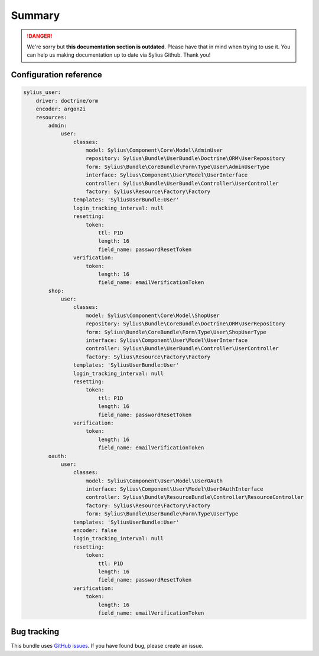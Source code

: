 .. rst-class:: outdated

Summary
=======

.. danger::

   We're sorry but **this documentation section is outdated**. Please have that in mind when trying to use it.
   You can help us making documentation up to date via Sylius Github. Thank you!

Configuration reference
-----------------------

.. code-block:: yaml

    sylius_user:
        driver: doctrine/orm
        encoder: argon2i
        resources:
            admin:
                user:
                    classes:
                        model: Sylius\Component\Core\Model\AdminUser
                        repository: Sylius\Bundle\UserBundle\Doctrine\ORM\UserRepository
                        form: Sylius\Bundle\CoreBundle\Form\Type\User\AdminUserType
                        interface: Sylius\Component\User\Model\UserInterface
                        controller: Sylius\Bundle\UserBundle\Controller\UserController
                        factory: Sylius\Resource\Factory\Factory
                    templates: 'SyliusUserBundle:User'
                    login_tracking_interval: null
                    resetting:
                        token:
                            ttl: P1D
                            length: 16
                            field_name: passwordResetToken
                    verification:
                        token:
                            length: 16
                            field_name: emailVerificationToken
            shop:
                user:
                    classes:
                        model: Sylius\Component\Core\Model\ShopUser
                        repository: Sylius\Bundle\CoreBundle\Doctrine\ORM\UserRepository
                        form: Sylius\Bundle\CoreBundle\Form\Type\User\ShopUserType
                        interface: Sylius\Component\User\Model\UserInterface
                        controller: Sylius\Bundle\UserBundle\Controller\UserController
                        factory: Sylius\Resource\Factory\Factory
                    templates: 'SyliusUserBundle:User'
                    login_tracking_interval: null
                    resetting:
                        token:
                            ttl: P1D
                            length: 16
                            field_name: passwordResetToken
                    verification:
                        token:
                            length: 16
                            field_name: emailVerificationToken
            oauth:
                user:
                    classes:
                        model: Sylius\Component\User\Model\UserOAuth
                        interface: Sylius\Component\User\Model\UserOAuthInterface
                        controller: Sylius\Bundle\ResourceBundle\Controller\ResourceController
                        factory: Sylius\Resource\Factory\Factory
                        form: Sylius\Bundle\UserBundle\Form\Type\UserType
                    templates: 'SyliusUserBundle:User'
                    encoder: false
                    login_tracking_interval: null
                    resetting:
                        token:
                            ttl: P1D
                            length: 16
                            field_name: passwordResetToken
                    verification:
                        token:
                            length: 16
                            field_name: emailVerificationToken

Bug tracking
------------

This bundle uses `GitHub issues <https://github.com/Sylius/Sylius/issues>`_.
If you have found bug, please create an issue.
